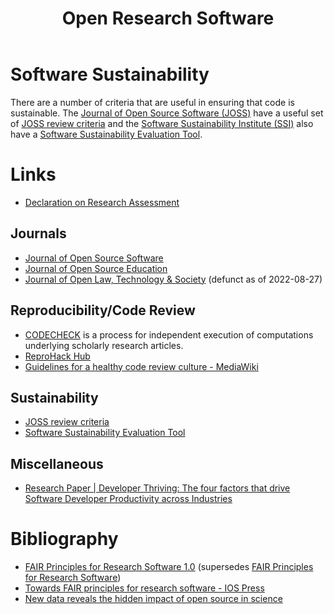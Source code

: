 :PROPERTIES:
:ID:       8a38a071-9901-4e35-9aec-213a0c65af00
:ROAM-ALIASES: "Open Research Software"
:mtime:    20231002105158 20230519121737 20230316215314 20230315120054 20230103103311 20221231171719
:ctime:    20221231171719
:END:
#+TITLE: Open Research Software
#+FILETAGS: :open-research:software:

* Software Sustainability

There are a number of criteria that are useful in ensuring that code is sustainable. The [[https://joss.theoj.org/][Journal of Open Source Software
(JOSS)]] have a useful set of [[https://joss.readthedocs.io/en/latest/review_criteria.html][JOSS review criteria]] and the [[https://www.software.ac.uk/][Software Sustainability Institute (SSI)]] also have a
[[https://www.software.ac.uk/resources/online-sustainability-evaluation][Software Sustainability Evaluation Tool]].

* Links

+ [[https://sfdora.org/read/][Declaration on Research Assessment]]

** Journals

+ [[https://joss.theoj.org/][Journal of Open Source Software]]
+ [[https://jose.theoj.org/][Journal of Open Source Education]]
+ [[https://jolts.world/index.php/jolts][Journal of Open Law, Technology & Society]] (defunct as of 2022-08-27)

** Reproducibility/Code Review

+ [[https://codecheck.org.uk/][CODECHECK]] is a process for independent execution of computations underlying scholarly research articles.
+ [[https://www.reprohack.org/][ReproHack Hub]]
+ [[https://www.mediawiki.org/wiki/Guidelines_for_a_healthy_code_review_culture][Guidelines for a healthy code review culture - MediaWiki]]

** Sustainability

+ [[https://joss.readthedocs.io/en/latest/review_criteria.html][JOSS review criteria]]
+ [[https://www.software.ac.uk/resources/online-sustainability-evaluation][Software Sustainability Evaluation Tool]]
** Miscellaneous

+ [[https://www.pluralsight.com/resource-center/guides/developer-thriving-research-paper][Research Paper | Developer Thriving: The four factors that drive Software Developer Productivity across Industries]]

* Bibliography

+ [[https://doi.org/10.15497/RDA00068][FAIR Principles for Research Software 1.0]] (supersedes [[https://doi.org/10.15497/RDA00068][FAIR Principles for Research Software]])
+ [[https://content.iospress.com/articles/data-science/ds190026][Towards FAIR principles for research software - IOS Press]]
+ [[https://medium.com/czi-technology/new-data-reveals-the-hidden-impact-of-open-source-in-science-11cc4a16fea2][New data reveals the hidden impact of open source in science]]
